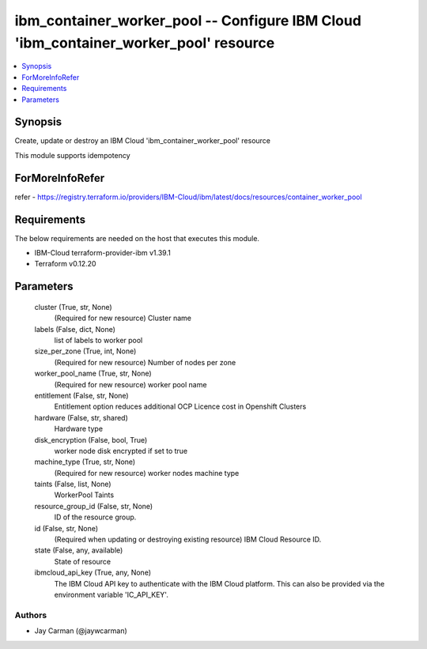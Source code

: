 
ibm_container_worker_pool -- Configure IBM Cloud 'ibm_container_worker_pool' resource
=====================================================================================

.. contents::
   :local:
   :depth: 1


Synopsis
--------

Create, update or destroy an IBM Cloud 'ibm_container_worker_pool' resource

This module supports idempotency


ForMoreInfoRefer
----------------
refer - https://registry.terraform.io/providers/IBM-Cloud/ibm/latest/docs/resources/container_worker_pool

Requirements
------------
The below requirements are needed on the host that executes this module.

- IBM-Cloud terraform-provider-ibm v1.39.1
- Terraform v0.12.20



Parameters
----------

  cluster (True, str, None)
    (Required for new resource) Cluster name


  labels (False, dict, None)
    list of labels to worker pool


  size_per_zone (True, int, None)
    (Required for new resource) Number of nodes per zone


  worker_pool_name (True, str, None)
    (Required for new resource) worker pool name


  entitlement (False, str, None)
    Entitlement option reduces additional OCP Licence cost in Openshift Clusters


  hardware (False, str, shared)
    Hardware type


  disk_encryption (False, bool, True)
    worker node disk encrypted if set to true


  machine_type (True, str, None)
    (Required for new resource) worker nodes machine type


  taints (False, list, None)
    WorkerPool Taints


  resource_group_id (False, str, None)
    ID of the resource group.


  id (False, str, None)
    (Required when updating or destroying existing resource) IBM Cloud Resource ID.


  state (False, any, available)
    State of resource


  ibmcloud_api_key (True, any, None)
    The IBM Cloud API key to authenticate with the IBM Cloud platform. This can also be provided via the environment variable 'IC_API_KEY'.













Authors
~~~~~~~

- Jay Carman (@jaywcarman)

